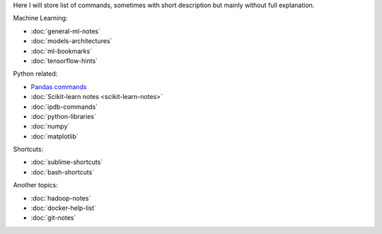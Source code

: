.. title: Pages List
.. slug: index
.. date: 2016-06-22 00:34:28 UTC
.. tags: 
.. category: 
.. link: 
.. description: 
.. type: text
.. author: Illarion Khlestov

Here I will store list of commands, sometimes with short description but mainly without full explanation.

Machine Learning:

* :doc:`general-ml-notes`
* :doc:`models-architectures`
* :doc:`ml-bookmarks`
* :doc:`tensorflow-hints`

Python related:

* `Pandas commands <link://slug/pandas-commands>`__
* :doc:`Scikit-learn notes <scikit-learn-notes>`
* :doc:`ipdb-commands`
* :doc:`python-libraries`
* :doc:`numpy`
* :doc:`matplotlib`

Shortcuts:

* :doc:`sublime-shortcuts`
* :doc:`bash-shortcuts`

Another topics:

* :doc:`hadoop-notes`
* :doc:`docker-help-list`
* :doc:`git-notes`
